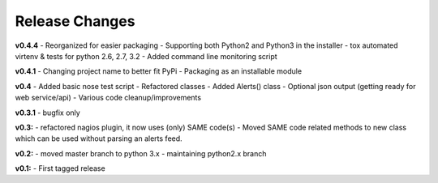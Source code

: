 ===============
Release Changes
===============


**v0.4.4**
- Reorganized for easier packaging
- Supporting both Python2 and Python3 in the installer
- tox automated virtenv & tests for python 2.6, 2.7, 3.2
- Added command line monitoring script

**v0.4.1** 
- Changing project name to better fit PyPi
- Packaging as an installable module


**v0.4**
- Added basic nose test script
- Refactored classes
- Added Alerts() class 
- Optional json output (getting ready for web service/api)
- Various code cleanup/improvements


**v0.3.1**
- bugfix only


**v0.3:**
- refactored nagios plugin, it now uses (only) SAME code(s) 
- Moved SAME code related methods to new class which can be used without parsing an alerts feed.  


**v0.2:**
- moved master branch to python 3.x
- maintaining python2.x branch

**v0.1:**
- First tagged release
